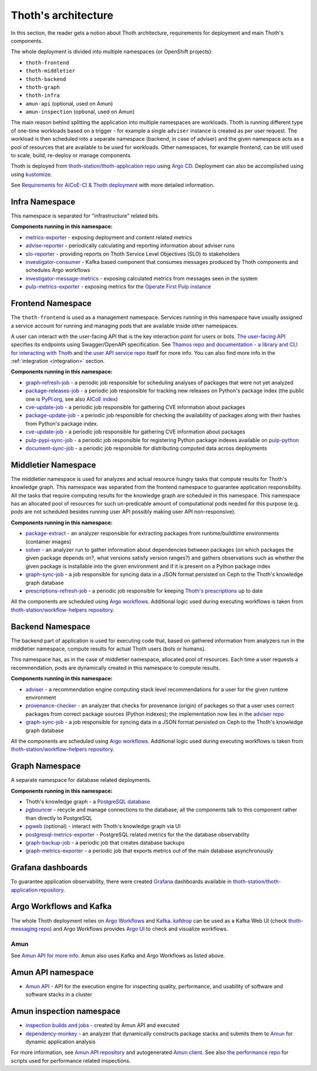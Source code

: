 .. _architecture:

Thoth's architecture
--------------------

In this section, the reader gets a notion about Thoth architecture, requirements
for deployment and main Thoth's components.

The whole deployment is divided into multiple namespaces (or OpenShift
projects):

* ``thoth-frontend``
* ``thoth-middletier``
* ``thoth-backend``
* ``thoth-graph``
* ``thoth-infra``
* ``amun-api`` (optional, used on Amun)
* ``amun-inspection`` (optional, used on Amun)

The main reason behind splitting the application into multiple namespaces are
workloads.  Thoth is running different type of one-time workloads based on a
trigger - for example a single ``adviser`` instance is created as per user
request. The workload is then scheduled into a separate namespace (backend, in
case of adviser) and the given namespace acts as a pool of resources that are
available to be used for workloads. Other namespaces, for example frontend, can
be still used to scale, build, re-deploy or manage components.

Thoth is deployed from `thoth-station/thoth-application repo
<https://github.com/thoth-station/thoth-application>`__ using `Argo CD
<https://argoproj.github.io/argo-cd/>`__. Deployment can also be accomplished
using using `kustomize <https://kustomize.io/>`__.

See `Requirements for AICoE-CI & Thoth deployment
<https://github.com/AICoE/aicoe-ci>`__
with more detailed information.

Infra Namespace
###############

This namespace is separated for "infrastructure" related bits.

**Components running in this namespace:**

* `metrics-exporter <https://github.com/thoth-station/metrics-exporter>`__ -
  exposing deployment and content related metrics

* `advise-reporter <https://github.com/thoth-station/advise-reporter>`__ -
  periodically calculating and reporting information about adviser runs

* `slo-reporter <https://github.com/thoth-station/slo-reporter>`__ - providing
  reports on Thoth Service Level Objectives (SLO) to stakeholders

* `investigator-consumer <https://github.com/thoth-station/investigator>`__ -
  Kafka based component that consumes messages produced by Thoth components and
  schedules Argo workflows

* `investigator-message-metrics
  <https://github.com/thoth-station/investigator>`__ - exposing calculated
  metrics from messages seen in the system

* `pulp-metrics-exporter <https://github.com/thoth-station/pulp-metrics-exporter>`__ -
  exposing metrics for the `Operate First Pulp instance
  <https://www.operate-first.cloud/community-handbook/pulp/usage.md/>`__

Frontend Namespace
##################

The ``thoth-frontend`` is used as a management namespace. Services running in
this namespace have usually assigned a service account for running and managing
pods that are available inside other namespaces.

A user can interact with the user-facing API that is the key interaction point
for users or bots. `The user-facing API
<https://github.com/thoth-station/user-api>`__ specifies its endpoints using
Swagger/OpenAPI specification. See `Thamos repo and documentation - a library
and CLI for interacting with Thoth <https://github.com/thoth-station/thamos>`_
and `the user API service repo <https://github.com/thoth-station/user-api>`_
itself for more info. You can also find more info in the :ref:`integration
<integration>` section.

**Components running in this namespace:**

* `graph-refresh-job <https://github.com/thoth-station/graph-refresh-job>`__ -
  a periodic job responsible for scheduling analyses of packages that were not yet
  analyzed

* `package-releases-job
  <https://github.com/thoth-station/package-releases-job>`__ - a periodic job
  responsible for tracking new releases on Python's package index (the public
  one is `PyPI.org <https://pypi.org>`_, see also `AICoE index
  <https://tensorflow.pypi.thoth-station.ninja/>`_)

* `cve-update-job <https://github.com/thoth-station/cve-update-job>`__ - a
  periodic job responsible for gathering CVE information about packages

* `package-update-job <https://github.com/thoth-station/package-update-job>`__
  - a periodic job responsible for checking the availability of packages along with their hashes from Python's package index.

* `cve-update-job <https://github.com/thoth-station/cve-update-job>`__ - a
  periodic job responsible for gathering CVE information about packages

* `pulp-pypi-sync-job
  <https://github.com/thoth-station/pulp-pypi-sync-job>`__ - a periodic
  job responsible for registering Python package indexes available on
  `pulp-python <https://docs.pulpproject.org/pulp_python/index.html>`__

* `document-sync-job
  <https://github.com/thoth-station/document-sync-job>`__ - a periodic
  job responsible for distributing computed data across deployments

Middletier Namespace
####################

The middletier namespace is used for analyzes and actual resource hungry tasks
that compute results for Thoth's knowledge graph. This namespace was separated
from the frontend namespace to guarantee application responsibility. All the
tasks that require computing results for the knowledge graph are scheduled in
this namespace. This namespace has an allocated pool of resources for such
un-predicable amount of computational pods needed for this purpose (e.g. pods
are not scheduled besides running user API possibly making user API
non-responsive).

**Components running in this namespace:**

* `package-extract <https://github.com/thoth-station/package-extract>`__ - an
  analyzer responsible for extracting packages from runtime/buildtime
  environments (container images)

* `solver <https://github.com/thoth-station/solver>`__ - an analyzer run to
  gather information about dependencies between packages (on which packages the
  given package depends on?, what versions satisfy version ranges?) and gathers
  observations such as whether the given package is installable into the given
  environment and if it is present on a Python package index

* `graph-sync-job <https://github.com/thoth-station/graph-sync-job>`__ - a job
  responsible for syncing data in a JSON format persisted on Ceph to the Thoth's
  knowledge graph database

* `prescriptions-refresh-job
  <https://github.com/thoth-station/prescriptions-refresh-job>`__ - a periodic
  job responsible for keeping `Thoth's prescriptions
  <https://github.com/thoth-station/prescriptions>`__ up to date

All the components are scheduled using `Argo workflows
<https://argoproj.github.io/argo-workflows/>`__. Additional logic used during
executing workflows is taken from `thoth-station/workflow-helpers repository
<https://github.com/thoth-station/workflow-helpers>`__.

Backend Namespace
#################

The backend part of application is used for executing code that, based on
gathered information from analyzers run in the middletier namespace, compute
results for actual Thoth users (bots or humans).

This namespace has, as in the case of middletier namespace, allocated pool of
resources. Each time a user requests a recommendation, pods are dynamically
created in this namespace to compute results.

**Components running in this namespace:**

* `adviser <https://github.com/thoth-station/adviser>`__ - a recommendation
  engine computing stack level recommendations for a user for the given runtime
  environment

* `provenance-checker <https://github.com/thoth-station/adviser>`__ - an
  analyzer that checks for provenance (origin) of packages so that a user uses
  correct packages from correct package sources (Python indexes); the
  implementation now lies in the `adviser repo
  <https://github.com/thoth-station/adviser>`__

* `graph-sync-job <https://github.com/thoth-station/graph-sync-job>`__ - a job
  responsible for syncing data in a JSON format persisted on Ceph to the Thoth's
  knowledge graph database

All the components are scheduled using `Argo workflows
<https://argoproj.github.io/argo-workflows/>`__. Additional logic used during
executing workflows is taken from `thoth-station/workflow-helpers repository
<https://github.com/thoth-station/workflow-helpers>`__.

Graph Namespace
###############

A separate namespace for database related deployments.

**Components running in this namespace:**

* Thoth's knowledge graph - a `PostgreSQL database <https://www.postgresql.org/>`_

* `pgbouncer <https://www.pgbouncer.org/>`__ - recycle and manage connections
  to the database; all the components talk to this component rather than
  directly to PostgreSQL

* `pgweb <https://sosedoff.github.io/pgweb/>`__ (optional) - interact with
  Thoth's knowledge graph via UI

* `postgresql-metrics-exporter
  <https://github.com/wrouesnel/postgres_exporter>`__ - PostgreSQL related
  metrics for the the database observability

* `graph-backup-job
  <https://github.com/thoth-station/graph-backup-job>`__ - a periodic job that
  creates database backups

* `graph-metrics-exporter
  <https://github.com/thoth-station/graph-metrics-exporter/>`__ - a periodic
  job that exports metrics out of the main database asynchronously

Grafana dashboards
##################

To guarantee application observability, there were created `Grafana
<https://grafana.com/>`__ dashboards available in
`thoth-station/thoth-application repository
<https://github.com/thoth-station/thoth-application/tree/master/grafana-dashboard>`__.

Argo Workflows and Kafka
########################

The whole Thoth deployment relies on `Argo Workflows <https://argoproj.github.io/>`__
and `Kafka <https://kafka.apache.org/>`__. `kafdrop
<https://github.com/obsidiandynamics/kafdrop>`__ can be used as a Kafka Web UI
(check `thoth-messaging repo <https://github.com/thoth-station/messaging/>`__)
and Argo Workflows provides `Argo UI <https://github.com/argoproj/argo-ui>`__
to check and visualize workflows.

Amun
====

See `Amun API for more info <https://github.com/thoth-station/amun-api>`__.
Amun also uses Kafka and Argo Workflows as listed above.

Amun API namespace
##################

* `Amun API <https://github.com/thoth-station/amun-api>`__ - API for the
  execution engine for inspecting quality, performance, and usability of
  software and software stacks in a cluster

Amun inspection namespace
#########################

* `inspection builds and jobs
  <https://github.com/thoth-station/thoth-application/tree/master/amun>`__ -
  created by Amun API and executed

* `dependency-monkey <https://github.com/thoth-station/dependency-monkey>`__ -
  an analyzer that dynamically constructs package stacks and submits them to
  `Amun <https://github.com/thoth-station/amun-api>`__ for dynamic application
  analysis

For more information, see `Amun API repository
<https://github.com/thoth-station/amun-api>`__ and autogenerated `Amun client
<https://github.com/thoth-station/amun-client>`_. See also `the performance
repo <https://github.com/thoth-station/performance>`__ for scripts used for
performance related inspections.

